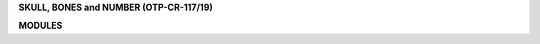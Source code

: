 .. _source:


.. raw:: html

    </center>
    <br>

.. title:: Source


**SKULL, BONES and NUMBER (OTP-CR-117/19)**


.. autosummary::
    :toctree: 
    :template: base.rst

    sbn.brokers		list of bots
    sbn.clients         clients
    sbn.command		commands
    sbn.excepts		exceptions
    sbn.handler         handler
    sbn.objects         clean namespace
    sbn.parsers         parse cli
    sbn.storage         directory
    sbn.threads         threads


**MODULES**


.. autosummary::
    :toctree: 
    :template: base.rst

    sbn.modules.cmd 	list of commands
    sbn.modules.err     show errors
    sbn.modules.flt     list of bots
    sbn.modules.fnd     locate objects
    sbn.modules.irc     internet realy chat
    sbn.modules.log     log text
    sbn.modules.mbx     mailbox
    sbn.modules.mdl     model
    sbn.modules.mod     list of modules
    sbn.modules.mre     more
    sbn.modules.pwd     sasl password
    sbn.modules.req	request
    sbn.modules.rss     rich site syndicate
    sbn.modules.rst     rest server
    sbn.modules.slg     slogan
    sbn.modules.tdo     todo items
    sbn.modules.thr     list of threads
    sbn.modules.tmr     timers
    sbn.modules.udp     udp to irc relay
    sbn.modules.wsd     long bad trip
